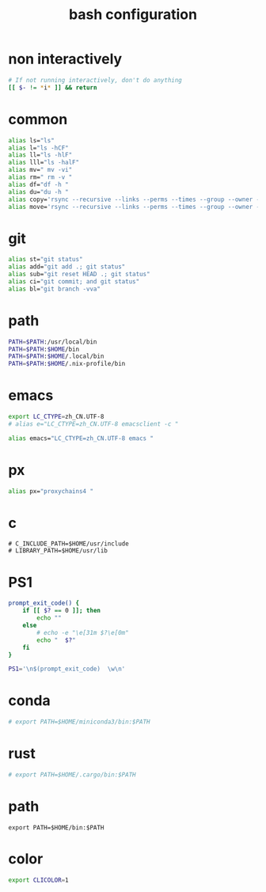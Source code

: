 #+title:  bash configuration

* non interactively

  #+begin_src bash :tangle ~/.bash_profile
  # If not running interactively, don't do anything
  [[ $- != *i* ]] && return
  #+end_src

* common

  #+begin_src bash :tangle ~/.bash_profile
  alias ls="ls"
  alias l="ls -hCF"
  alias ll="ls -hlF"
  alias lll="ls -halF"
  alias mv=" mv -vi"
  alias rm=" rm -v "
  alias df="df -h "
  alias du="du -h "
  alias copy='rsync --recursive --links --perms --times --group --owner --devices --specials --verbose --human-readable'
  alias move='rsync --recursive --links --perms --times --group --owner --devices --specials --verbose --human-readable --remove-source-files'
  #+end_src

* git

  #+begin_src bash :tangle ~/.bash_profile
  alias st="git status"
  alias add="git add .; git status"
  alias sub="git reset HEAD .; git status"
  alias ci="git commit; and git status"
  alias bl="git branch -vva"
  #+end_src

* path

  #+begin_src bash :tangle ~/.bash_profile
  PATH=$PATH:/usr/local/bin
  PATH=$PATH:$HOME/bin
  PATH=$PATH:$HOME/.local/bin
  PATH=$PATH:$HOME/.nix-profile/bin
  #+end_src

* emacs

  #+begin_src bash :tangle ~/.bash_profile
  export LC_CTYPE=zh_CN.UTF-8
  # alias e="LC_CTYPE=zh_CN.UTF-8 emacsclient -c "

  alias emacs="LC_CTYPE=zh_CN.UTF-8 emacs "
  #+end_src

* px

  #+begin_src bash :tangle ~/.bash_profile
  alias px="proxychains4 "
  #+end_src

* c

  #+begin_src fish
  # C_INCLUDE_PATH=$HOME/usr/include
  # LIBRARY_PATH=$HOME/usr/lib
  #+end_src

* PS1

  #+begin_src bash :tangle ~/.bash_profile
  prompt_exit_code() {
      if [[ $? == 0 ]]; then
          echo ""
      else
          # echo -e "\e[31m $?\e[0m"
          echo "  $?"
      fi
  }

  PS1='\n$(prompt_exit_code)  \w\n'
  #+end_src

* conda

  #+begin_src bash :tangle ~/.bash_profile
  # export PATH=$HOME/miniconda3/bin:$PATH
  #+end_src

* rust

  #+begin_src bash :tangle ~/.bash_profile
  # export PATH=$HOME/.cargo/bin:$PATH
  #+end_src

* path

  #+begin_src fish :tangle ~/.bash_profile
  export PATH=$HOME/bin:$PATH
  #+end_src

* color

  #+begin_src bash :tangle ~/.bash_profile
  export CLICOLOR=1
  #+end_src
